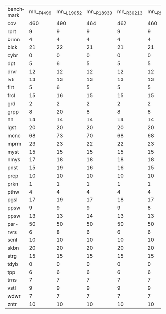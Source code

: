#+OPTIONS: ':nil *:t -:t ::t <:t H:3 \n:nil ^:t arch:headline author:t
#+OPTIONS: c:nil creator:nil d:(not "LOGBOOK") date:t e:t email:nil f:t
#+OPTIONS: inline:t num:t p:nil pri:nil prop:nil stat:t tags:t tasks:t
#+OPTIONS: tex:t timestamp:t title:t toc:nil todo:t |:t
#+LANGUAGE: en
#+SELECT_TAGS: export
#+EXCLUDE_TAGS: noexport
#+CREATOR: Emacs 24.3.1 (Org mode 8.3.4)


| benchmark | mn__F4499 | mn__L19052 | mn__R18939 | mn__R30213 | mn__R9559 | mn_iF4499 | mn_iL19052 | mn_iR18939 | mn_iR30213 | mn_iR9559 | mnh_F4499 | mnh_L19052 | mnh_R18939 | mnh_R30213 | mnh_R9559 | mnhiF4499 | mnhiL19052 | mnhiR18939 | mnhiR30213 | mnhiR9559 |
| cov       |       460 |        490 |        464 |        462 |       460 |       483 |        484 |        483 |        484 |       483 |       491 |        496 |        491 |        490 |       489 |       487 |        487 |        487 |        484 |       486 |
| rprt      |         9 |          9 |          9 |          9 |         9 |         9 |          9 |          9 |          9 |         9 |         9 |          9 |          9 |          9 |         9 |         9 |          9 |          9 |          9 |         9 |
| brmn      |         4 |          4 |          4 |          4 |         4 |         4 |          4 |          4 |          4 |         4 |         4 |          4 |          4 |          4 |         4 |         4 |          4 |          4 |          4 |         4 |
| blck      |        21 |         22 |         21 |         21 |        21 |        21 |         22 |         21 |         22 |        21 |        22 |         22 |         22 |         22 |        22 |        22 |         21 |         22 |         21 |        22 |
| cybr      |         0 |          0 |          0 |          0 |         0 |         0 |          0 |          0 |          0 |         0 |         0 |          0 |          0 |          0 |         0 |         0 |          0 |          0 |          0 |         0 |
| dpt       |         5 |          6 |          5 |          5 |         5 |         5 |          5 |          5 |          5 |         5 |         6 |          6 |          5 |          5 |         5 |         5 |          5 |          5 |          5 |         5 |
| drvr      |        12 |         12 |         12 |         12 |        12 |        12 |         12 |         12 |         12 |        12 |        12 |         12 |         12 |         12 |        12 |        12 |         12 |         12 |         12 |        12 |
| lvtr      |        13 |         13 |         13 |         13 |        13 |        11 |         11 |         12 |         12 |        12 |        13 |         13 |         13 |         13 |        13 |        12 |         12 |         12 |         12 |        12 |
| flrt      |         5 |          6 |          5 |          5 |         5 |         5 |          5 |          5 |          5 |         5 |         6 |          6 |          6 |          6 |         6 |         6 |          6 |          6 |          6 |         6 |
| frcl      |        15 |         16 |         15 |         15 |        15 |        16 |         16 |         16 |         16 |        16 |        17 |         17 |         16 |         16 |        16 |        16 |         16 |         16 |         16 |        16 |
| grd       |         2 |          2 |          2 |          2 |         2 |         2 |          2 |          2 |          2 |         2 |         2 |          2 |          2 |          2 |         2 |         2 |          2 |          2 |          2 |         2 |
| grpp      |         8 |         20 |          8 |          8 |         8 |        20 |         20 |         20 |         20 |        20 |        20 |         20 |         20 |         20 |        20 |        20 |         20 |         20 |         20 |        20 |
| hn        |        14 |         14 |         14 |         14 |        14 |        14 |         14 |         14 |         14 |        14 |        14 |         14 |         14 |         14 |        14 |        14 |         14 |         14 |         14 |        14 |
| lgst      |        20 |         20 |         20 |         20 |        20 |        20 |         20 |         20 |         20 |        20 |        20 |         20 |         20 |         20 |        20 |        20 |         20 |         20 |         20 |        20 |
| mcnc      |        68 |         73 |         70 |         68 |        68 |        73 |         73 |         73 |         72 |        74 |        73 |         73 |         73 |         73 |        74 |        73 |         73 |         73 |         72 |        74 |
| mprm      |        23 |         23 |         22 |         22 |        23 |        23 |         23 |         23 |         24 |        23 |        23 |         24 |         24 |         23 |        24 |        23 |         24 |         24 |         23 |        24 |
| myst      |        15 |         15 |         15 |         15 |        15 |        15 |         15 |         15 |         15 |        15 |        15 |         16 |         15 |         15 |        15 |        15 |         16 |         15 |         15 |        15 |
| nmys      |        17 |         18 |         18 |         18 |        18 |        18 |         18 |         18 |         18 |        18 |        18 |         18 |         18 |         18 |        18 |        18 |         18 |         18 |         18 |        18 |
| pnst      |        15 |         19 |         16 |         16 |        15 |        19 |         19 |         19 |         19 |        19 |        15 |         19 |         16 |         16 |        15 |        19 |         19 |         19 |         19 |        19 |
| prcp      |        10 |         10 |         10 |         10 |        10 |        10 |         10 |         10 |         10 |        10 |        10 |         10 |         10 |         10 |        10 |        10 |         10 |         10 |         10 |        10 |
| prkn      |         1 |          1 |          1 |          1 |         1 |         1 |          1 |          1 |          1 |         1 |         1 |          1 |          1 |          1 |         1 |         1 |          1 |          1 |          1 |         1 |
| pthw      |         4 |          4 |          4 |          4 |         4 |         4 |          4 |          4 |          4 |         4 |         4 |          4 |          4 |          4 |         4 |         4 |          4 |          4 |          4 |         4 |
| pgsl      |        17 |         19 |         17 |         18 |        17 |        18 |         19 |         19 |         19 |        19 |        19 |         19 |         19 |         19 |        19 |        19 |         19 |         19 |         19 |        19 |
| ppsw      |         9 |          9 |          9 |          9 |         8 |        10 |          9 |          9 |          9 |         8 |        10 |         10 |         10 |         10 |         9 |        10 |          9 |         10 |         10 |         9 |
| ppsw      |        13 |         13 |         14 |         13 |        13 |        13 |         13 |         13 |         13 |        13 |        13 |         13 |         14 |         14 |        13 |        13 |         13 |         13 |         13 |        13 |
| psr-      |        50 |         50 |         50 |         50 |        50 |        50 |         50 |         50 |         50 |        50 |        50 |         50 |         50 |         50 |        50 |        50 |         50 |         50 |         50 |        50 |
| rvrs      |         6 |          8 |          6 |          6 |         6 |         8 |          8 |          7 |          7 |         7 |         8 |          8 |          8 |          8 |         8 |         8 |          8 |          7 |          7 |         7 |
| scnl      |        10 |         10 |         10 |         10 |        10 |        10 |         10 |         10 |         10 |        11 |        10 |         10 |         10 |         10 |        10 |        10 |         10 |         10 |         10 |        10 |
| skbn      |        20 |         20 |         20 |         20 |        20 |        19 |         19 |         19 |         19 |        18 |        20 |         20 |         20 |         20 |        20 |        19 |         19 |         19 |         19 |        18 |
| strg      |        15 |         15 |         15 |         15 |        15 |        15 |         15 |         15 |         15 |        15 |        15 |         15 |         15 |         15 |        15 |        15 |         15 |         15 |         15 |        15 |
| tdyb      |         0 |          0 |          0 |          0 |         0 |         0 |          0 |          0 |          0 |         0 |         0 |          0 |          0 |          0 |         0 |         0 |          0 |          0 |          0 |         0 |
| tpp       |         6 |          6 |          6 |          6 |         6 |         6 |          6 |          6 |          6 |         6 |         7 |          6 |          6 |          6 |         6 |         6 |          6 |          6 |          6 |         6 |
| trns      |         7 |          7 |          7 |          7 |         7 |         6 |          6 |          6 |          6 |         6 |         7 |          7 |          7 |          7 |         7 |         6 |          6 |          6 |          6 |         6 |
| vstl      |         9 |          9 |          9 |          9 |         9 |         9 |          9 |          9 |          9 |         9 |         9 |          9 |          9 |          9 |         9 |         9 |          9 |          9 |          9 |         9 |
| wdwr      |         7 |          7 |          7 |          7 |         7 |         7 |          7 |          7 |          7 |         7 |         7 |          7 |          7 |          7 |         7 |         7 |          7 |          7 |          7 |         7 |
| zntr      |        10 |         10 |         10 |         10 |        10 |        10 |         10 |         10 |         10 |        10 |        12 |         12 |         12 |         12 |        12 |        10 |         10 |         10 |         10 |        10 |
